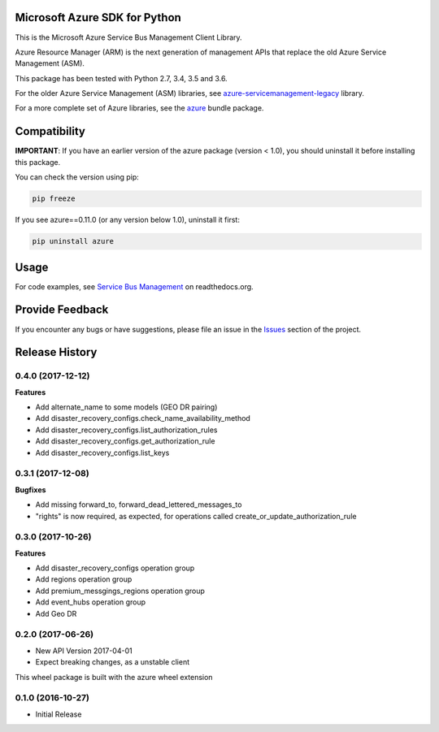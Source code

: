 Microsoft Azure SDK for Python
==============================

This is the Microsoft Azure Service Bus Management Client Library.

Azure Resource Manager (ARM) is the next generation of management APIs that
replace the old Azure Service Management (ASM).

This package has been tested with Python 2.7, 3.4, 3.5 and 3.6.

For the older Azure Service Management (ASM) libraries, see
`azure-servicemanagement-legacy <https://pypi.python.org/pypi/azure-servicemanagement-legacy>`__ library.

For a more complete set of Azure libraries, see the `azure <https://pypi.python.org/pypi/azure>`__ bundle package.


Compatibility
=============

**IMPORTANT**: If you have an earlier version of the azure package
(version < 1.0), you should uninstall it before installing this package.

You can check the version using pip:

.. code:: shell

    pip freeze

If you see azure==0.11.0 (or any version below 1.0), uninstall it first:

.. code:: shell

    pip uninstall azure


Usage
=====

For code examples, see `Service Bus Management
<https://azure-sdk-for-python.readthedocs.org/en/latest/sample_azure-mgmt-servicebus.html>`__
on readthedocs.org.


Provide Feedback
================

If you encounter any bugs or have suggestions, please file an issue in the
`Issues <https://github.com/Azure/azure-sdk-for-python/issues>`__
section of the project.


.. :changelog:

Release History
===============

0.4.0 (2017-12-12)
++++++++++++++++++

**Features**

- Add alternate_name to some models (GEO DR pairing)
- Add disaster_recovery_configs.check_name_availability_method
- Add disaster_recovery_configs.list_authorization_rules
- Add disaster_recovery_configs.get_authorization_rule
- Add disaster_recovery_configs.list_keys

0.3.1 (2017-12-08)
++++++++++++++++++

**Bugfixes**

- Add missing forward_to, forward_dead_lettered_messages_to
- "rights" is now required, as expected, for operations called create_or_update_authorization_rule

0.3.0 (2017-10-26)
++++++++++++++++++

**Features**

- Add disaster_recovery_configs operation group
- Add regions operation group
- Add premium_messgings_regions operation group
- Add event_hubs operation group
- Add Geo DR

0.2.0 (2017-06-26)
++++++++++++++++++

* New API Version 2017-04-01
* Expect breaking changes, as a unstable client

This wheel package is built with the azure wheel extension

0.1.0 (2016-10-27)
++++++++++++++++++

* Initial Release


